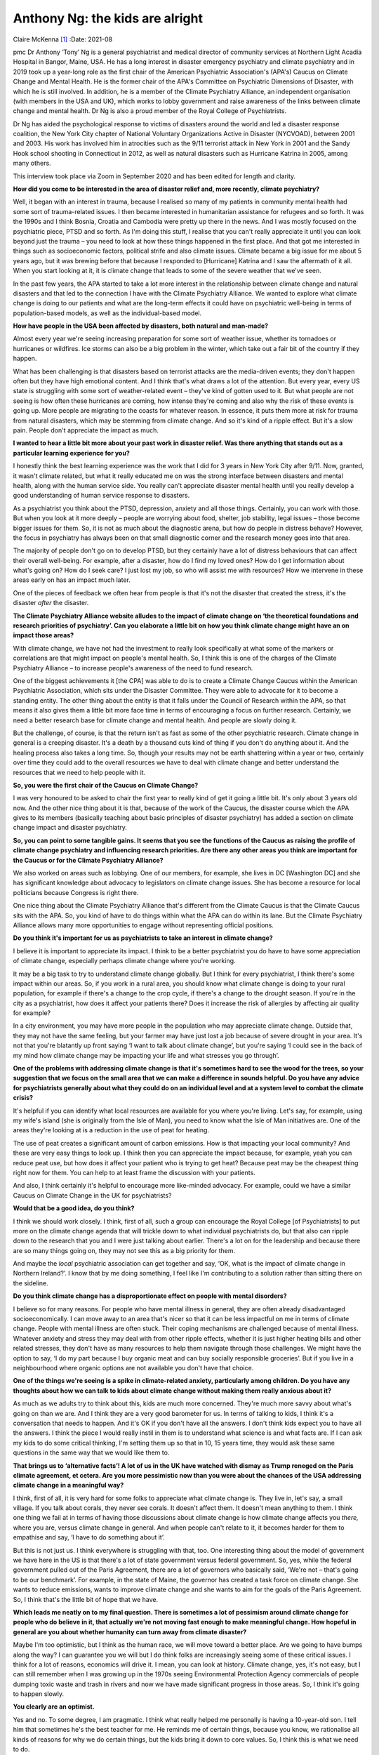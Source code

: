 ================================
Anthony Ng: the kids are alright
================================

Claire McKenna [1]_
:Date: 2021-08


.. contents::
   :depth: 3
..

pmc
Dr Anthony ‘Tony’ Ng is a general psychiatrist and medical director of
community services at Northern Light Acadia Hospital in Bangor, Maine,
USA. He has a long interest in disaster emergency psychiatry and climate
psychiatry and in 2019 took up a year-long role as the first chair of
the American Psychiatric Association's (APA's) Caucus on Climate Change
and Mental Health. He is the former chair of the APA's Committee on
Psychiatric Dimensions of Disaster, with which he is still involved. In
addition, he is a member of the Climate Psychiatry Alliance, an
independent organisation (with members in the USA and UK), which works
to lobby government and raise awareness of the links between climate
change and mental health. Dr Ng is also a proud member of the Royal
College of Psychiatrists.

Dr Ng has aided the psychological response to victims of disasters
around the world and led a disaster response coalition, the New York
City chapter of National Voluntary Organizations Active in Disaster
(NYCVOAD), between 2001 and 2003. His work has involved him in
atrocities such as the 9/11 terrorist attack in New York in 2001 and the
Sandy Hook school shooting in Connecticut in 2012, as well as natural
disasters such as Hurricane Katrina in 2005, among many others.

This interview took place via Zoom in September 2020 and has been edited
for length and clarity.

**How did you come to be interested in the area of disaster relief and,
more recently, climate psychiatry?**

Well, it began with an interest in trauma, because I realised so many of
my patients in community mental health had some sort of trauma-related
issues. I then became interested in humanitarian assistance for refugees
and so forth. It was the 1990s and I think Bosnia, Croatia and Cambodia
were pretty up there in the news. And I was mostly focused on the
psychiatric piece, PTSD and so forth. As I'm doing this stuff, I realise
that you can't really appreciate it until you can look beyond just the
trauma – you need to look at how these things happened in the first
place. And that got me interested in things such as socioeconomic
factors, political strife and also climate issues. Climate became a big
issue for me about 5 years ago, but it was brewing before that because I
responded to [Hurricane] Katrina and I saw the aftermath of it all. When
you start looking at it, it is climate change that leads to some of the
severe weather that we've seen.

In the past few years, the APA started to take a lot more interest in
the relationship between climate change and natural disasters and that
led to the connection I have with the Climate Psychiatry Alliance. We
wanted to explore what climate change is doing to our patients and what
are the long-term effects it could have on psychiatric well-being in
terms of population-based models, as well as the individual-based model.

**How have people in the USA been affected by disasters, both natural
and man-made?**

Almost every year we're seeing increasing preparation for some sort of
weather issue, whether its tornadoes or hurricanes or wildfires. Ice
storms can also be a big problem in the winter, which take out a fair
bit of the country if they happen.

What has been challenging is that disasters based on terrorist attacks
are the media-driven events; they don't happen often but they have high
emotional content. And I think that's what draws a lot of the attention.
But every year, every US state is struggling with some sort of
weather-related event – they've kind of gotten used to it. But what
people are not seeing is how often these hurricanes are coming, how
intense they're coming and also why the risk of these events is going
up. More people are migrating to the coasts for whatever reason. In
essence, it puts them more at risk for trauma from natural disasters,
which may be stemming from climate change. And so it's kind of a ripple
effect. But it's a slow pain. People don't appreciate the impact as
much.

**I wanted to hear a little bit more about your past work in disaster
relief. Was there anything that stands out as a particular learning
experience for you?**

I honestly think the best learning experience was the work that I did
for 3 years in New York City after 9/11. Now, granted, it wasn't climate
related, but what it really educated me on was the strong interface
between disasters and mental health, along with the human service side.
You really can't appreciate disaster mental health until you really
develop a good understanding of human service response to disasters.

As a psychiatrist you think about the PTSD, depression, anxiety and all
those things. Certainly, you can work with those. But when you look at
it more deeply – people are worrying about food, shelter, job stability,
legal issues – those become bigger issues for them. So, it is not as
much about the diagnostic arena, but how do people in distress behave?
However, the focus in psychiatry has always been on that small
diagnostic corner and the research money goes into that area.

The majority of people don't go on to develop PTSD, but they certainly
have a lot of distress behaviours that can affect their overall
well-being. For example, after a disaster, how do I find my loved ones?
How do I get information about what's going on? How do I seek care? I
just lost my job, so who will assist me with resources? How we intervene
in these areas early on has an impact much later.

One of the pieces of feedback we often hear from people is that it's not
the disaster that created the stress, it's the disaster *after* the
disaster.

**The Climate Psychiatry Alliance website alludes to the impact of
climate change on ‘the theoretical foundations and research priorities
of psychiatry’. Can you elaborate a little bit on how you think climate
change might have an on impact those areas?**

With climate change, we have not had the investment to really look
specifically at what some of the markers or correlations are that might
impact on people's mental health. So, I think this is one of the charges
of the Climate Psychiatry Alliance – to increase people's awareness of
the need to fund research.

One of the biggest achievements it [the CPA] was able to do is to create
a Climate Change Caucus within the American Psychiatric Association,
which sits under the Disaster Committee. They were able to advocate for
it to become a standing entity. The other thing about the entity is that
it falls under the Council of Research within the APA, so that means it
also gives them a little bit more face time in terms of encouraging a
focus on further research. Certainly, we need a better research base for
climate change and mental health. And people are slowly doing it.

But the challenge, of course, is that the return isn't as fast as some
of the other psychiatric research. Climate change in general is a
creeping disaster. It's a death by a thousand cuts kind of thing if you
don't do anything about it. And the healing process also takes a long
time. So, though your results may not be earth shattering within a year
or two, certainly over time they could add to the overall resources we
have to deal with climate change and better understand the resources
that we need to help people with it.

**So, you were the first chair of the Caucus on Climate Change?**

I was very honoured to be asked to chair the first year to really kind
of get it going a little bit. It's only about 3 years old now. And the
other nice thing about it is that, because of the work of the Caucus,
the disaster course which the APA gives to its members (basically
teaching about basic principles of disaster psychiatry) has added a
section on climate change impact and disaster psychiatry.

**So, you can point to some tangible gains. It seems that you see the
functions of the Caucus as raising the profile of climate change
psychiatry and influencing research priorities. Are there any other
areas you think are important for the Caucus or for the Climate
Psychiatry Alliance?**

We also worked on areas such as lobbying. One of our members, for
example, she lives in DC [Washington DC] and she has significant
knowledge about advocacy to legislators on climate change issues. She
has become a resource for local politicians because Congress is right
there.

One nice thing about the Climate Psychiatry Alliance that's different
from the Climate Caucus is that the Climate Caucus sits with the APA.
So, you kind of have to do things within what the APA can do within its
lane. But the Climate Psychiatry Alliance allows many more opportunities
to engage without representing official positions.

**Do you think it's important for us as psychiatrists to take an
interest in climate change?**

I believe it is important to appreciate its impact. I think to be a
better psychiatrist you do have to have some appreciation of climate
change, especially perhaps climate change where you're working.

It may be a big task to try to understand climate change globally. But I
think for every psychiatrist, I think there's some impact within our
areas. So, if you work in a rural area, you should know what climate
change is doing to your rural population, for example if there's a
change to the crop cycle, if there's a change to the drought season. If
you're in the city as a psychiatrist, how does it affect your patients
there? Does it increase the risk of allergies by affecting air quality
for example?

In a city environment, you may have more people in the population who
may appreciate climate change. Outside that, they may not have the same
feeling, but your farmer may have just lost a job because of severe
drought in your area. It's not that you're blatantly up front saying ‘I
want to talk about climate change’, but you're saying ‘I could see in
the back of my mind how climate change may be impacting your life and
what stresses you go through’.

**One of the problems with addressing climate change is that it's
sometimes hard to see the wood for the trees, so your suggestion that we
focus on the small area that we can make a difference in sounds helpful.
Do you have any advice for psychiatrists generally about what they could
do on an individual level and at a system level to combat the climate
crisis?**

It's helpful if you can identify what local resources are available for
you where you're living. Let's say, for example, using my wife's island
(she is originally from the Isle of Man), you need to know what the Isle
of Man initiatives are. One of the areas they're looking at is a
reduction in the use of peat for heating.

The use of peat creates a significant amount of carbon emissions. How is
that impacting your local community? And these are very easy things to
look up. I think then you can appreciate the impact because, for
example, yeah you can reduce peat use, but how does it affect your
patient who is trying to get heat? Because peat may be the cheapest
thing right now for them. You can help to at least frame the discussion
with your patients.

And also, I think certainly it's helpful to encourage more like-minded
advocacy. For example, could we have a similar Caucus on Climate Change
in the UK for psychiatrists?

**Would that be a good idea, do you think?**

I think we should work closely. I think, first of all, such a group can
encourage the Royal College [of Psychiatrists] to put more on the
climate change agenda that will trickle down to what individual
psychiatrists do, but that also can ripple down to the research that you
and I were just talking about earlier. There's a lot on for the
leadership and because there are so many things going on, they may not
see this as a big priority for them.

And maybe the *local* psychiatric association can get together and say,
‘OK, what is the impact of climate change in Northern Ireland?’. I know
that by me doing something, I feel like I'm contributing to a solution
rather than sitting there on the sideline.

**Do you think climate change has a disproportionate effect on people
with mental disorders?**

I believe so for many reasons. For people who have mental illness in
general, they are often already disadvantaged socioeconomically. I can
move away to an area that's nicer so that it can be less impactful on me
in terms of climate change. People with mental illness are often stuck.
Their coping mechanisms are challenged because of mental illness.
Whatever anxiety and stress they may deal with from other ripple
effects, whether it is just higher heating bills and other related
stresses, they don't have as many resources to help them navigate
through those challenges. We might have the option to say, ‘I do my part
because I buy organic meat and can buy socially responsible groceries’.
But if you live in a neighbourhood where organic options are not
available you don't have that choice.

**One of the things we're seeing is a spike in climate-related anxiety,
particularly among children. Do you have any thoughts about how we can
talk to kids about climate change without making them really anxious
about it?**

As much as we adults try to think about this, kids are much more
concerned. They're much more savvy about what's going on than we are.
And I think they are a very good barometer for us. In terms of talking
to kids, I think it's a conversation that needs to happen. And it's OK
if you don't have all the answers. I don't think kids expect you to have
all the answers. I think the piece I would really instil in them is to
understand what science is and what facts are. If I can ask my kids to
do some critical thinking, I'm setting them up so that in 10, 15 years
time, they would ask these same questions in the same way that we would
like them to.

**That brings us to ‘alternative facts’! A lot of us in the UK have
watched with dismay as Trump reneged on the Paris climate agreement, et
cetera. Are you more pessimistic now than you were about the chances of
the USA addressing climate change in a meaningful way?**

I think, first of all, it is very hard for some folks to appreciate what
climate change is. They live in, let's say, a small village. If you talk
about corals, they never see corals. It doesn't affect them. It doesn't
mean anything to them. I think one thing we fail at in terms of having
those discussions about climate change is how climate change affects you
*there,* where you are, versus climate change in general. And when
people can't relate to it, it becomes harder for them to empathise and
say, ‘I have to do something about it’.

But this is not just us. I think everywhere is struggling with that,
too. One interesting thing about the model of government we have here in
the US is that there's a lot of state government versus federal
government. So, yes, while the federal government pulled out of the
Paris Agreement, there are a lot of governors who basically said, ‘We're
not – that's going to be our benchmark’. For example, in the state of
Maine, the governor has created a task force on climate change. She
wants to reduce emissions, wants to improve climate change and she wants
to aim for the goals of the Paris Agreement. So, I think that's the
little bit of hope that we have.

**Which leads me neatly on to my final question. There is sometimes a
lot of pessimism around climate change for people who do believe in it,
that actually we're not moving fast enough to make meaningful change.
How hopeful in general are you about whether humanity can turn away from
climate disaster?**

Maybe I'm too optimistic, but I think as the human race, we will move
toward a better place. Are we going to have bumps along the way? I can
guarantee you we will but I do think folks are increasingly seeing some
of these critical issues. I think for a lot of reasons, economics will
drive it. I mean, you can look at history. Climate change, yes, it's not
easy, but I can still remember when I was growing up in the 1970s seeing
Environmental Protection Agency commercials of people dumping toxic
waste and trash in rivers and now we have made significant progress in
those areas. So, I think it's going to happen slowly.

**You clearly are an optimist.**

Yes and no. To some degree, I am pragmatic. I think what really helped
me personally is having a 10-year-old son. I tell him that sometimes
he's the best teacher for me. He reminds me of certain things, because
you know, we rationalise all kinds of reasons for why we do certain
things, but the kids bring it down to core values. So, I think this is
what we need to do.

As much as people feel frustrated that we can't make big changes right
now, 5 years ago I didn't know about Greta [Thunberg], I didn't know
about those kids. Now, I hear about kids taking legal action, asking for
injunctions on certain initiatives that they feel may be damaging to the
climate. That's a big deal. And as I said, over time, these kids vote.
Over time these kids become leaders in whatever field they're going to
and will have an impact. To change the culture, you need a couple of
generations before you can move it through.

Climate change, it's unfortunate, but it's going to be a marathon, not a
sprint, so we've got to be prepared for it.

.. [1]
   **Claire McKenna talks to Anthony ‘Tony’ Ng**, first chair of the
   American Psychiatric Association's Caucus on Climate Change and
   Mental Health, about his decades of work in disasters both natural
   and man-made
